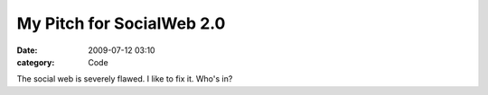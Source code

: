 My Pitch for SocialWeb 2.0
##########################

:date: 2009-07-12 03:10
:category: Code


The social web is severely flawed. I like to fix it. Who's in?

